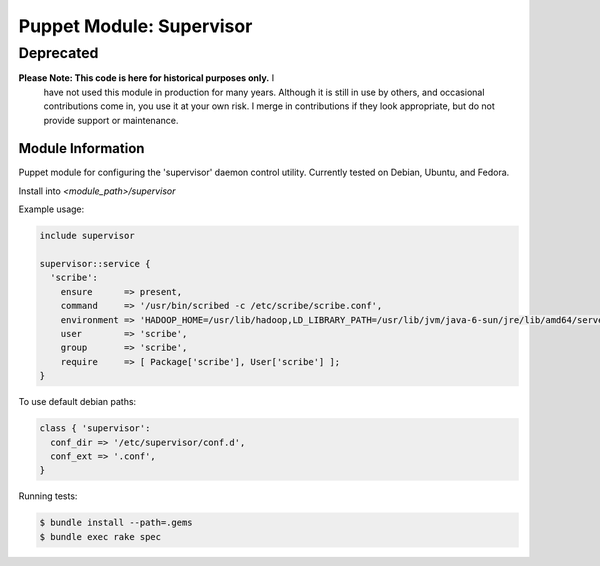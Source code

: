 =========================
Puppet Module: Supervisor
=========================
----------
Deprecated
----------

**Please Note: This code is here for historical purposes only.** I
 have not used this module in production for many years. Although it
 is still in use by others, and occasional contributions come in, you
 use it at your own risk. I merge in contributions if they look
 appropriate, but do not provide support or maintenance.

Module Information
==================

Puppet module for configuring the 'supervisor' daemon control
utility. Currently tested on Debian, Ubuntu, and Fedora.

Install into `<module_path>/supervisor`

Example usage:

.. code-block:: puppet

  include supervisor

  supervisor::service {
    'scribe':
      ensure      => present,
      command     => '/usr/bin/scribed -c /etc/scribe/scribe.conf',
      environment => 'HADOOP_HOME=/usr/lib/hadoop,LD_LIBRARY_PATH=/usr/lib/jvm/java-6-sun/jre/lib/amd64/server',
      user        => 'scribe',
      group       => 'scribe',
      require     => [ Package['scribe'], User['scribe'] ];
  }

To use default debian paths:

.. code-block:: puppet

  class { 'supervisor':
    conf_dir => '/etc/supervisor/conf.d',
    conf_ext => '.conf',
  }

Running tests:

.. code-block:: sh

  $ bundle install --path=.gems
  $ bundle exec rake spec
